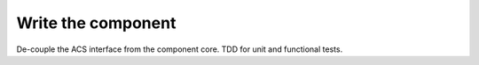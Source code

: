 .. _component-dev:

*******************
Write the component
*******************
De-couple the ACS interface from the component core.
TDD for unit and functional tests.
